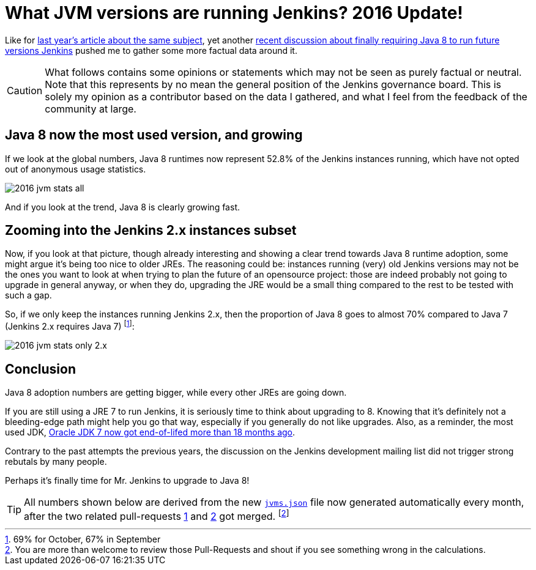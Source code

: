 = What JVM versions are running Jenkins? 2016 Update!
:page-tags: statistics

:page-author: batmat


Like for link:/blog/2015/11/03/what-jvm-versions-are-running-jenkins/[last year's article about the same subject], yet another link:https://groups.google.com/forum/?utm_medium=email&utm_source=footer#!msg/jenkinsci-dev/fo5nKLhZK5U/Zb9jHpBJBQAJ[recent discussion about finally requiring Java 8 to run future versions Jenkins] pushed me to gather some more factual data around it.

CAUTION: What follows contains some opinions or statements which may not be seen as purely factual or neutral. Note that this represents by no mean the general position of the Jenkins governance board. This is solely my opinion as a contributor based on the data I gathered, and what I feel from the feedback of the community at large.

== Java 8 now the most used version, and growing

If we look at the global numbers, Java 8 runtimes now represent 52.8% of the Jenkins instances running, which have not opted out of anonymous usage statistics.

image:/images/post-images/2016-jvm-versions/2016-jvm-stats-all.png[]

And if you look at the trend, Java 8 is clearly growing fast.

== Zooming into the Jenkins 2.x instances subset

Now, if you look at that picture, though already interesting and showing a clear trend towards Java 8 runtime adoption, some might argue it's being too nice to older JREs.
The reasoning could be: instances running (very) old Jenkins versions may not be the ones you want to look at when trying to plan the future of an opensource project:
those are indeed probably not going to upgrade in general anyway, or when they do, upgrading the JRE would be a small thing compared to the rest to be tested with such a gap.

So, if we only keep the instances running Jenkins 2.x, then the proportion of Java 8 goes to almost 70% compared to Java 7 (Jenkins 2.x requires Java 7)
footnote:[69% for October, 67% in September]:

image:/images/post-images/2016-jvm-versions/2016-jvm-stats-only-2.x.png[]

== Conclusion

Java 8 adoption numbers are getting bigger, while every other JREs are going down.

If you are still using a JRE 7 to run Jenkins, it is seriously time to think
about upgrading to 8.  Knowing that it's definitely not a bleeding-edge path
might help you go that way, especially if you generally do not like upgrades.
Also, as a reminder, the most used JDK,
link:https://java.com/en/download/faq/java_7.xml[Oracle JDK 7 now got end-of-lifed more than 18 months ago].

Contrary to the past attempts the previous years, the discussion on the Jenkins
development mailing list did not trigger strong rebutals by many people.

Perhaps it's finally time for Mr. Jenkins to upgrade to Java 8!

TIP: All numbers shown below are derived from the new link:https://stats.jenkins.io/plugin-installation-trend/jvms.json[`jvms.json`] file now generated automatically every month, after the two related pull-requests  link:https://github.com/jenkins-infra/infra-statistics/pull/21[1] and link:https://github.com/jenkins-infra/infra-statistics/pull/22[2] got merged.
footnote:[You are more than welcome to review those Pull-Requests and shout if you see something wrong in the calculations.]
